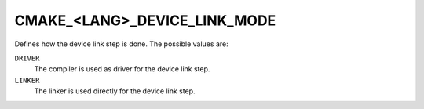 CMAKE_<LANG>_DEVICE_LINK_MODE
-----------------------------

.. versionadded:: 4.0

Defines how the device link step is done. The possible values are:

``DRIVER``
  The compiler is used as driver for the device link step.

``LINKER``
  The linker is used directly for the device link step.
